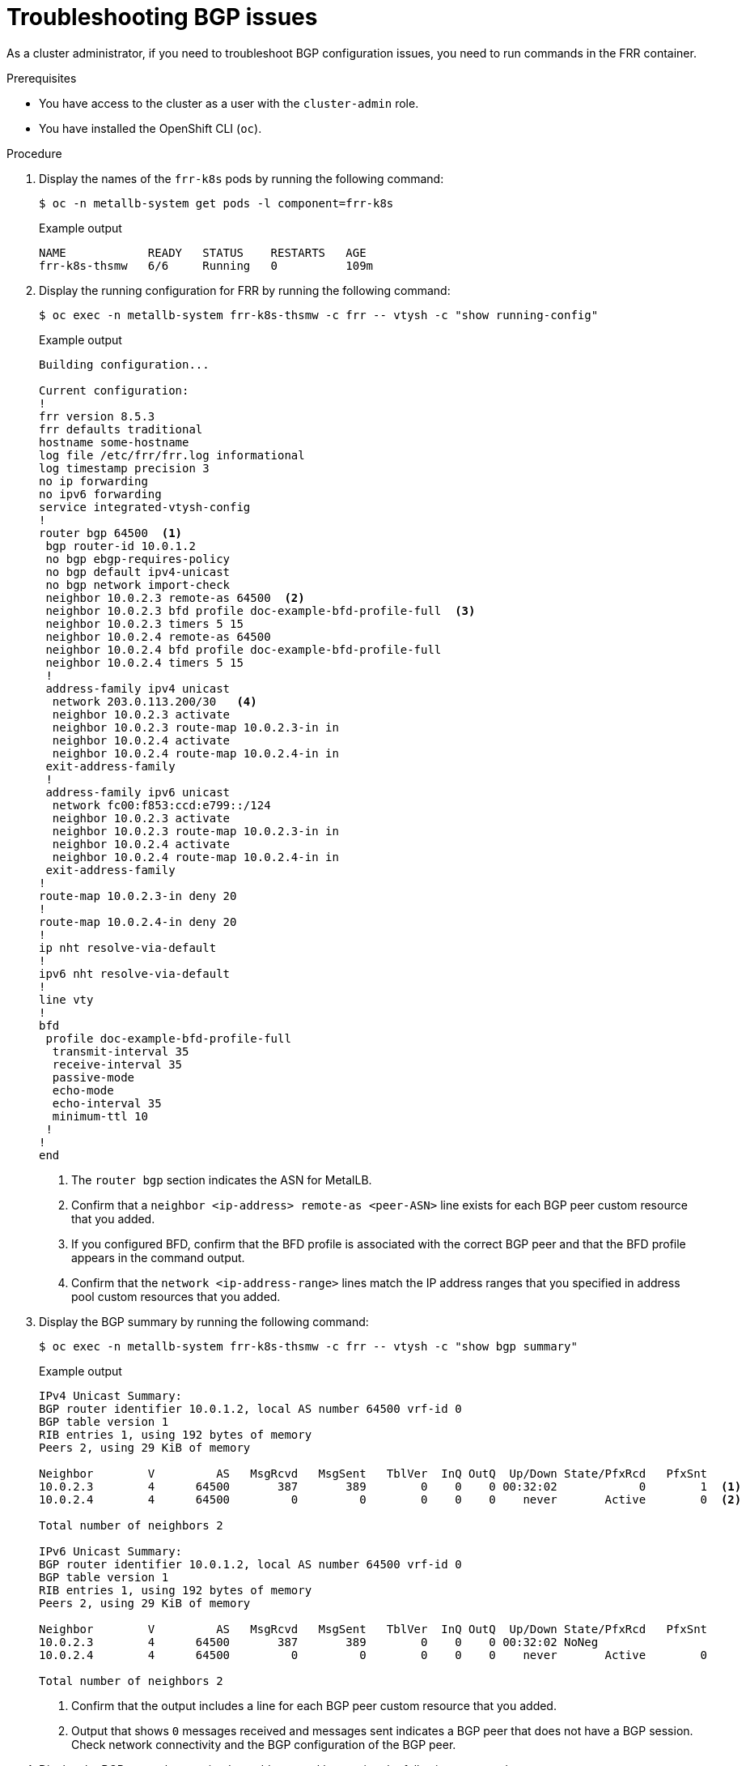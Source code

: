 // Module included in the following assemblies:
//
// * networking/metallb/metallb-troubleshoot-support.adoc

:_mod-docs-content-type: PROCEDURE
[id="nw-metallb-troubleshoot-bgp_{context}"]
= Troubleshooting BGP issues

As a cluster administrator, if you need to troubleshoot BGP configuration issues, you need to run commands in the FRR container.

.Prerequisites

* You have access to the cluster as a user with the `cluster-admin` role.

* You have installed the OpenShift CLI (`oc`).

.Procedure

. Display the names of the `frr-k8s` pods by running the following command:
+
[source,terminal]
----
$ oc -n metallb-system get pods -l component=frr-k8s
----
+

.Example output
[source,text]
----
NAME            READY   STATUS    RESTARTS   AGE
frr-k8s-thsmw   6/6     Running   0          109m
----

. Display the running configuration for FRR by running the following command:
+
[source,terminal]
----
$ oc exec -n metallb-system frr-k8s-thsmw -c frr -- vtysh -c "show running-config"
----
+

.Example output
----
Building configuration...

Current configuration:
!
frr version 8.5.3
frr defaults traditional
hostname some-hostname
log file /etc/frr/frr.log informational
log timestamp precision 3
no ip forwarding
no ipv6 forwarding
service integrated-vtysh-config
!
router bgp 64500  <1>
 bgp router-id 10.0.1.2
 no bgp ebgp-requires-policy
 no bgp default ipv4-unicast
 no bgp network import-check
 neighbor 10.0.2.3 remote-as 64500  <2>
 neighbor 10.0.2.3 bfd profile doc-example-bfd-profile-full  <3>
 neighbor 10.0.2.3 timers 5 15
 neighbor 10.0.2.4 remote-as 64500
 neighbor 10.0.2.4 bfd profile doc-example-bfd-profile-full
 neighbor 10.0.2.4 timers 5 15
 !
 address-family ipv4 unicast
  network 203.0.113.200/30   <4>
  neighbor 10.0.2.3 activate
  neighbor 10.0.2.3 route-map 10.0.2.3-in in
  neighbor 10.0.2.4 activate
  neighbor 10.0.2.4 route-map 10.0.2.4-in in
 exit-address-family
 !
 address-family ipv6 unicast
  network fc00:f853:ccd:e799::/124
  neighbor 10.0.2.3 activate
  neighbor 10.0.2.3 route-map 10.0.2.3-in in
  neighbor 10.0.2.4 activate
  neighbor 10.0.2.4 route-map 10.0.2.4-in in
 exit-address-family
!
route-map 10.0.2.3-in deny 20
!
route-map 10.0.2.4-in deny 20
!
ip nht resolve-via-default
!
ipv6 nht resolve-via-default
!
line vty
!
bfd
 profile doc-example-bfd-profile-full
  transmit-interval 35
  receive-interval 35
  passive-mode
  echo-mode
  echo-interval 35
  minimum-ttl 10
 !
!
end
----
<1> The `router bgp` section indicates the ASN for MetalLB.
<2> Confirm that a `neighbor <ip-address> remote-as <peer-ASN>` line exists for each BGP peer custom resource that you added.
<3> If you configured BFD, confirm that the BFD profile is associated with the correct BGP peer and that the BFD profile appears in the command output.
<4> Confirm that the `network <ip-address-range>` lines match the IP address ranges that you specified in address pool custom resources that you added.

. Display the BGP summary by running the following command:
+
[source,terminal]
----
$ oc exec -n metallb-system frr-k8s-thsmw -c frr -- vtysh -c "show bgp summary"
----
+

.Example output
----
IPv4 Unicast Summary:
BGP router identifier 10.0.1.2, local AS number 64500 vrf-id 0
BGP table version 1
RIB entries 1, using 192 bytes of memory
Peers 2, using 29 KiB of memory

Neighbor        V         AS   MsgRcvd   MsgSent   TblVer  InQ OutQ  Up/Down State/PfxRcd   PfxSnt
10.0.2.3        4      64500       387       389        0    0    0 00:32:02            0        1  <1>
10.0.2.4        4      64500         0         0        0    0    0    never       Active        0  <2>

Total number of neighbors 2

IPv6 Unicast Summary:
BGP router identifier 10.0.1.2, local AS number 64500 vrf-id 0
BGP table version 1
RIB entries 1, using 192 bytes of memory
Peers 2, using 29 KiB of memory

Neighbor        V         AS   MsgRcvd   MsgSent   TblVer  InQ OutQ  Up/Down State/PfxRcd   PfxSnt
10.0.2.3        4      64500       387       389        0    0    0 00:32:02 NoNeg
10.0.2.4        4      64500         0         0        0    0    0    never       Active        0

Total number of neighbors 2
----
<1> Confirm that the output includes a line for each BGP peer custom resource that you added.
<2> Output that shows `0` messages received and messages sent indicates a BGP peer that does not have a BGP session.
Check network connectivity and the BGP configuration of the BGP peer.

. Display the BGP peers that received an address pool by running the following command:
+
[source,terminal]
----
$ oc exec -n metallb-system frr-k8s-thsmw -c frr -- vtysh -c "show bgp ipv4 unicast 203.0.113.200/30"
----
+
Replace `ipv4` with `ipv6` to display the BGP peers that received an IPv6 address pool.
Replace `203.0.113.200/30` with an IPv4 or IPv6 IP address range from an address pool.
+

.Example output
----
BGP routing table entry for 203.0.113.200/30
Paths: (1 available, best #1, table default)
  Advertised to non peer-group peers:
  10.0.2.3  <1>
  Local
    0.0.0.0 from 0.0.0.0 (10.0.1.2)
      Origin IGP, metric 0, weight 32768, valid, sourced, local, best (First path received)
      Last update: Mon Jan 10 19:49:07 2022
----
<1> Confirm that the output includes an IP address for a BGP peer.
